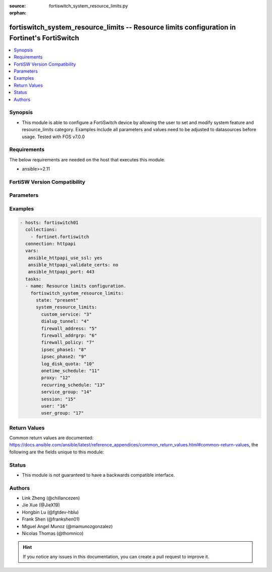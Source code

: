 :source: fortiswitch_system_resource_limits.py

:orphan:

.. fortiswitch_system_resource_limits:

fortiswitch_system_resource_limits -- Resource limits configuration in Fortinet's FortiSwitch
+++++++++++++++++++++++++++++++++++++++++++++++++++++++++++++++++++++++++++++++++++++++++++++

.. versionadded:: 2.11

.. contents::
   :local:
   :depth: 1


Synopsis
--------
- This module is able to configure a FortiSwitch device by allowing the user to set and modify system feature and resource_limits category. Examples include all parameters and values need to be adjusted to datasources before usage. Tested with FOS v7.0.0



Requirements
------------
The below requirements are needed on the host that executes this module.

- ansible>=2.11


FortiSW Version Compatibility
-----------------------------


.. raw:: html

 <br>
 <table>
 <tr>
 <td></td>
 <td><code class="docutils literal notranslate">v7.0.0 </code></td>
 <td><code class="docutils literal notranslate">v7.0.1 </code></td>
 <td><code class="docutils literal notranslate">v7.0.2 </code></td>
 <td><code class="docutils literal notranslate">v7.0.3 </code></td>
 </tr>
 <tr>
 <td>fortiswitch_system_resource_limits</td>
 <td>yes</td>
 <td>yes</td>
 <td>yes</td>
 <td>yes</td>
 </tr>
 </table>
 <p>



Parameters
----------


.. raw:: html

    <ul>
    <li> <span class="li-head">enable_log</span> - Enable/Disable logging for task. <span class="li-normal">type: bool</span> <span class="li-required">required: false</span> <span class="li-normal">default: False</span> </li>
    <li> <span class="li-head">member_path</span> - Member attribute path to operate on. <span class="li-normal">type: str</span> </li>
    <li> <span class="li-head">member_state</span> - Add or delete a member under specified attribute path. <span class="li-normal">type: str</span> <span class="li-normal">choices: present, absent</span> </li>
    <li> <span class="li-head">system_resource_limits</span> - Resource limits configuration. <span class="li-normal">type: dict</span> </li>
        <ul class="ul-self">
        <li> <span class="li-head">custom_service</span> - Maximum number of firewall custom services. <span class="li-normal">type: int</span> </li>
        <li> <span class="li-head">dialup_tunnel</span> - Maximum number of dial-up tunnels. <span class="li-normal">type: int</span> </li>
        <li> <span class="li-head">firewall_address</span> - Maximum number of firewall addresses. <span class="li-normal">type: int</span> </li>
        <li> <span class="li-head">firewall_addrgrp</span> - Maximum number of firewall address groups. <span class="li-normal">type: int</span> </li>
        <li> <span class="li-head">firewall_policy</span> - Maximum number of firewall policies. <span class="li-normal">type: int</span> </li>
        <li> <span class="li-head">ipsec_phase1</span> - Maximum number of vpn ipsec phase1 tunnels. <span class="li-normal">type: int</span> </li>
        <li> <span class="li-head">ipsec_phase2</span> - Maximum number of vpn ipsec phase2 tunnels. <span class="li-normal">type: int</span> </li>
        <li> <span class="li-head">log_disk_quota</span> - Log disk quota in MB. <span class="li-normal">type: int</span> </li>
        <li> <span class="li-head">onetime_schedule</span> - Maximum number of firewall one-time schedules. <span class="li-normal">type: int</span> </li>
        <li> <span class="li-head">proxy</span> - Maximum number of concurrent explicit proxy users. <span class="li-normal">type: int</span> </li>
        <li> <span class="li-head">recurring_schedule</span> - Maximum number of firewall recurring schedules. <span class="li-normal">type: int</span> </li>
        <li> <span class="li-head">service_group</span> - Maximum number of firewall service groups. <span class="li-normal">type: int</span> </li>
        <li> <span class="li-head">session</span> - Maximum number of sessions. <span class="li-normal">type: int</span> </li>
        <li> <span class="li-head">user</span> - Maximum number of local users. <span class="li-normal">type: int</span> </li>
        <li> <span class="li-head">user_group</span> - Maximum number of user groups. <span class="li-normal">type: int</span> </li>
        </ul>
    </ul>


Examples
--------

.. code-block:: yaml+jinja
    
    - hosts: fortiswitch01
      collections:
        - fortinet.fortiswitch
      connection: httpapi
      vars:
       ansible_httpapi_use_ssl: yes
       ansible_httpapi_validate_certs: no
       ansible_httpapi_port: 443
      tasks:
      - name: Resource limits configuration.
        fortiswitch_system_resource_limits:
          state: "present"
          system_resource_limits:
            custom_service: "3"
            dialup_tunnel: "4"
            firewall_address: "5"
            firewall_addrgrp: "6"
            firewall_policy: "7"
            ipsec_phase1: "8"
            ipsec_phase2: "9"
            log_disk_quota: "10"
            onetime_schedule: "11"
            proxy: "12"
            recurring_schedule: "13"
            service_group: "14"
            session: "15"
            user: "16"
            user_group: "17"
    


Return Values
-------------
Common return values are documented: https://docs.ansible.com/ansible/latest/reference_appendices/common_return_values.html#common-return-values, the following are the fields unique to this module:

.. raw:: html

    <ul>

    <li> <span class="li-return">build</span> - Build number of the fortiSwitch image <span class="li-normal">returned: always</span> <span class="li-normal">type: str</span> <span class="li-normal">sample: 1547</span></li>
    <li> <span class="li-return">http_method</span> - Last method used to provision the content into FortiSwitch <span class="li-normal">returned: always</span> <span class="li-normal">type: str</span> <span class="li-normal">sample: PUT</span></li>
    <li> <span class="li-return">http_status</span> - Last result given by FortiSwitch on last operation applied <span class="li-normal">returned: always</span> <span class="li-normal">type: str</span> <span class="li-normal">sample: 200</span></li>
    <li> <span class="li-return">mkey</span> - Master key (id) used in the last call to FortiSwitch <span class="li-normal">returned: success</span> <span class="li-normal">type: str</span> <span class="li-normal">sample: id</span></li>
    <li> <span class="li-return">name</span> - Name of the table used to fulfill the request <span class="li-normal">returned: always</span> <span class="li-normal">type: str</span> <span class="li-normal">sample: urlfilter</span></li>
    <li> <span class="li-return">path</span> - Path of the table used to fulfill the request <span class="li-normal">returned: always</span> <span class="li-normal">type: str</span> <span class="li-normal">sample: webfilter</span></li>
    <li> <span class="li-return">serial</span> - Serial number of the unit <span class="li-normal">returned: always</span> <span class="li-normal">type: str</span> <span class="li-normal">sample: FS1D243Z13000122</span></li>
    <li> <span class="li-return">status</span> - Indication of the operation's result <span class="li-normal">returned: always</span> <span class="li-normal">type: str</span> <span class="li-normal">sample: success</span></li>
    <li> <span class="li-return">version</span> - Version of the FortiSwitch <span class="li-normal">returned: always</span> <span class="li-normal">type: str</span> <span class="li-normal">sample: v7.0.0</span></li>
    </ul>

Status
------

- This module is not guaranteed to have a backwards compatible interface.


Authors
-------

- Link Zheng (@chillancezen)
- Jie Xue (@JieX19)
- Hongbin Lu (@fgtdev-hblu)
- Frank Shen (@frankshen01)
- Miguel Angel Munoz (@mamunozgonzalez)
- Nicolas Thomas (@thomnico)


.. hint::
    If you notice any issues in this documentation, you can create a pull request to improve it.
